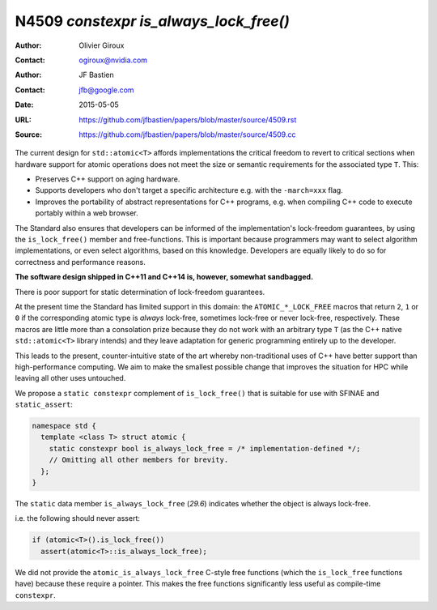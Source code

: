 =======================================
N4509 `constexpr is_always_lock_free()`
=======================================

:Author: Olivier Giroux
:Contact: ogiroux@nvidia.com
:Author: JF Bastien
:Contact: jfb@google.com
:Date: 2015-05-05
:URL: https://github.com/jfbastien/papers/blob/master/source/4509.rst
:Source: https://github.com/jfbastien/papers/blob/master/source/4509.cc

The current design for ``std::atomic<T>`` affords implementations the critical
freedom to revert to critical sections when hardware support for atomic
operations does not meet the size or semantic requirements for the associated
type ``T``. This:

* Preserves C++ support on aging hardware.
* Supports developers who don't target a specific architecture e.g. with the
  ``-march=xxx`` flag.
* Improves the portability of abstract representations for C++ programs,
  e.g. when compiling C++ code to execute portably within a web browser.

The Standard also ensures that developers can be informed of the
implementation's lock-freedom guarantees, by using the ``is_lock_free()`` member
and free-functions. This is important because programmers may want to select
algorithm implementations, or even select algorithms, based on this
knowledge. Developers are equally likely to do so for correctness and
performance reasons.

**The software design shipped in C++11 and C++14 is, however, somewhat sandbagged.**

There is poor support for static determination of lock-freedom guarantees.

At the present time the Standard has limited support in this domain: the
``ATOMIC_*_LOCK_FREE`` macros that return ``2``, ``1`` or ``0`` if the
corresponding atomic type is *always* lock-free, sometimes lock-free or never
lock-free, respectively. These macros are little more than a consolation prize
because they do not work with an arbitrary type ``T`` (as the C++ native
``std::atomic<T>`` library intends) and they leave adaptation for generic
programming entirely up to the developer.

This leads to the present, counter-intuitive state of the art whereby
non-traditional uses of C++ have better support than high-performance
computing. We aim to make the smallest possible change that improves the
situation for HPC while leaving all other uses untouched.

We propose a ``static constexpr`` complement of ``is_lock_free()`` that is
suitable for use with SFINAE and ``static_assert``:

.. code-block:: c++

  namespace std {
    template <class T> struct atomic {
      static constexpr bool is_always_lock_free = /* implementation-defined */;
      // Omitting all other members for brevity.
    };
  }

The ``static`` data member ``is_always_lock_free`` (*29.6*) indicates whether
the object is always lock-free.

i.e. the following should never assert:

.. code-block:: c++

  if (atomic<T>().is_lock_free())
    assert(atomic<T>::is_always_lock_free);

We did not provide the ``atomic_is_always_lock_free`` C-style free functions
(which the ``is_lock_free`` functions have) because these require a
pointer. This makes the free functions significantly less useful as compile-time
``constexpr``.
